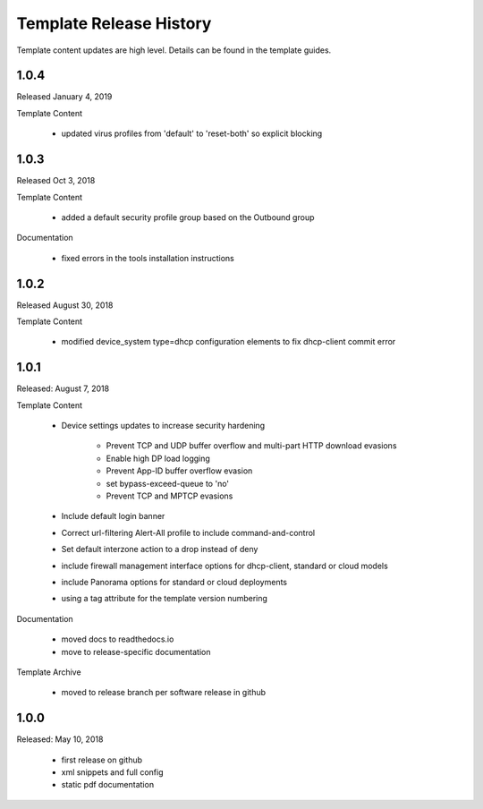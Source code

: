 Template Release History
========================

Template content updates are high level. Details can be found in the template guides.

1.0.4
-----

Released January 4, 2019

Template Content

    + updated virus profiles from 'default' to 'reset-both' so explicit blocking


1.0.3
-----

Released Oct 3, 2018

Template Content

    + added a default security profile group based on the Outbound group


Documentation

    + fixed errors in the tools installation instructions


1.0.2
-----

Released August 30, 2018

Template Content

    + modified device_system type=dhcp configuration elements to fix dhcp-client commit error


1.0.1
-----

Released: August 7, 2018

Template Content

    + Device settings updates to increase security hardening

        * Prevent TCP and UDP buffer overflow and multi-part HTTP download evasions
        * Enable high DP load logging
        * Prevent App-ID buffer overflow evasion
        * set bypass-exceed-queue to 'no'
        * Prevent TCP and MPTCP evasions

    + Include default login banner

    + Correct url-filtering Alert-All profile to include command-and-control

    + Set default interzone action to a drop instead of deny

    + include firewall management interface options for dhcp-client, standard or cloud models

    + include Panorama options for standard or cloud deployments

    + using a tag attribute for the template version numbering


Documentation

    + moved docs to readthedocs.io
    + move to release-specific documentation


Template Archive

    + moved to release branch per software release in github


1.0.0
-----

Released: May 10, 2018

    + first release on github
    + xml snippets and full config
    + static pdf documentation